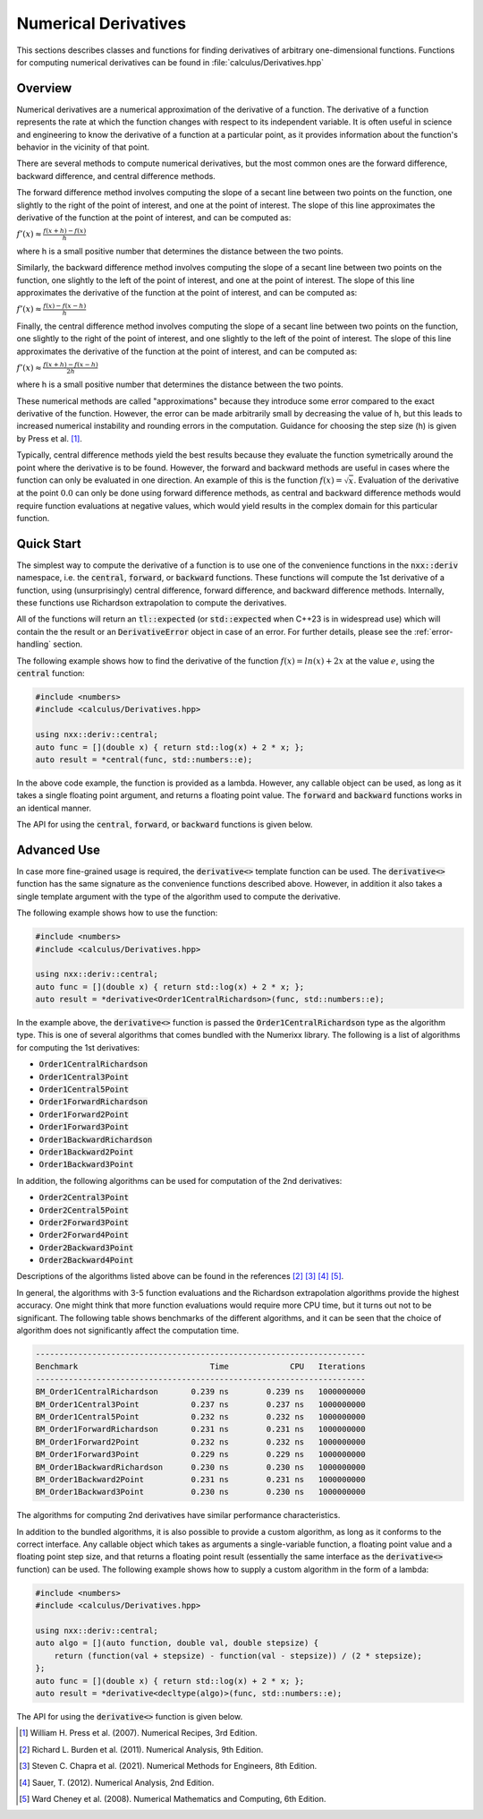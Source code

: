 *********************
Numerical Derivatives
*********************

This sections describes classes and functions for finding derivatives of arbitrary one-dimensional functions. Functions for computing numerical derivatives can be found in :file:`calculus/Derivatives.hpp`

Overview
========

Numerical derivatives are a numerical approximation of the derivative of a function. The derivative of a function represents the rate at which the function changes with respect to its independent variable. It is often useful in science and engineering to know the derivative of a function at a particular point, as it provides information about the function's behavior in the vicinity of that point.

There are several methods to compute numerical derivatives, but the most common ones are the forward difference, backward difference, and central difference methods.

The forward difference method involves computing the slope of a secant line between two points on the function, one slightly to the right of the point of interest, and one at the point of interest. The slope of this line approximates the derivative of the function at the point of interest, and can be computed as:

:math:`f'(x) ≈ \frac{f(x + h) - f(x)}{h}`

where h is a small positive number that determines the distance between the two points.

Similarly, the backward difference method involves computing the slope of a secant line between two points on the function, one slightly to the left of the point of interest, and one at the point of interest. The slope of this line approximates the derivative of the function at the point of interest, and can be computed as:

:math:`f'(x) ≈ \frac{f(x) - f(x - h)}{h}`

Finally, the central difference method involves computing the slope of a secant line between two points on the function, one slightly to the right of the point of interest, and one slightly to the left of the point of interest. The slope of this line approximates the derivative of the function at the point of interest, and can be computed as:

:math:`f'(x) ≈ \frac{f(x + h) - f(x - h)}{2h}`

where h is a small positive number that determines the distance between the two points.

These numerical methods are called "approximations" because they introduce some error compared to the exact derivative of the function. However, the error can be made arbitrarily small by decreasing the value of h, but this leads to increased numerical instability and rounding errors in the computation. Guidance for choosing the step size (h) is given by Press et al. [1]_.

Typically, central difference methods yield the best results because they evaluate the function symetrically around the point where the derivative is to be found. However, the forward and backward methods are useful in cases where the function can only be evaluated in one direction. An example of this is the function :math:`f(x) = \sqrt{x}`. Evaluation of the derivative at the point :math:`0.0` can only be done using  forward difference methods, as central and backward difference methods would require function evaluations at negative values, which would yield results in the complex domain for this particular function.

Quick Start
===========

The simplest way to compute the derivative of a function is to use one of the convenience functions in the :code:`nxx::deriv` namespace, i.e. the :code:`central`, :code:`forward`, or :code:`backward` functions. These functions will compute the 1st derivative of a function, using (unsurprisingly) central difference, forward difference, and backward difference methods. Internally, these functions use Richardson extrapolation to compute the derivatives.

All of the functions will return an :code:`tl::expected` (or :code:`std::expected` when C++23 is in widespread use) which will contain the the result or an :code:`DerivativeError` object in case of an error. For further details, please see the :ref:`error-handling` section.

The following example shows how to find the derivative of the function :math:`f(x) = ln(x) + 2x` at the value :math:`e`, using the :code:`central` function:

.. code-block:: c++

    #include <numbers>
    #include <calculus/Derivatives.hpp>

    using nxx::deriv::central;
    auto func = [](double x) { return std::log(x) + 2 * x; };
    auto result = *central(func, std::numbers::e);

In the above code example, the function is provided as a lambda. However, any callable object can be used, as long as it takes a single floating point argument, and returns a floating point value. The :code:`forward` and :code:`backward` functions works in an identical manner.

The API for using the :code:`central`, :code:`forward`, or :code:`backward` functions is given below.

.. doxygenfunction:: central
   :project: Numerixx

.. doxygenfunction:: forward
   :project: Numerixx

.. doxygenfunction:: backward
   :project: Numerixx

Advanced Use
============

In case more fine-grained usage is required, the :code:`derivative<>` template function can be used. The :code:`derivative<>` function has the same signature as the convenience functions described above. However, in addition it also takes a single template argument with the type of the algorithm used to compute the derivative.

The following example shows how to use the function:

.. code-block:: c++

    #include <numbers>
    #include <calculus/Derivatives.hpp>

    using nxx::deriv::central;
    auto func = [](double x) { return std::log(x) + 2 * x; };
    auto result = *derivative<Order1CentralRichardson>(func, std::numbers::e);

In the example above, the :code:`derivative<>` function is passed the :code:`Order1CentralRichardson` type as the algorithm type. This is one of several algorithms that comes bundled with the Numerixx library. The following is a list of algorithms for computing the 1st derivatives:

* :code:`Order1CentralRichardson`
* :code:`Order1Central3Point`
* :code:`Order1Central5Point`
* :code:`Order1ForwardRichardson`
* :code:`Order1Forward2Point`
* :code:`Order1Forward3Point`
* :code:`Order1BackwardRichardson`
* :code:`Order1Backward2Point`
* :code:`Order1Backward3Point`

In addition, the following algorithms can be used for computation of the 2nd derivatives:

* :code:`Order2Central3Point`
* :code:`Order2Central5Point`
* :code:`Order2Forward3Point`
* :code:`Order2Forward4Point`
* :code:`Order2Backward3Point`
* :code:`Order2Backward4Point`

Descriptions of the algorithms listed above can be found in the references [2]_ [3]_ [4]_ [5]_.

In general, the algorithms with 3-5 function evaluations and the Richardson extrapolation algorithms provide the highest accuracy. One might think that more function evaluations would require more CPU time, but it turns out not to be significant. The following table shows benchmarks of the different algorithms, and it can be seen that the choice of algorithm does not significantly affect the computation time.

.. code-block::

    ----------------------------------------------------------------------
    Benchmark                            Time             CPU   Iterations
    ----------------------------------------------------------------------
    BM_Order1CentralRichardson       0.239 ns        0.239 ns   1000000000
    BM_Order1Central3Point           0.237 ns        0.237 ns   1000000000
    BM_Order1Central5Point           0.232 ns        0.232 ns   1000000000
    BM_Order1ForwardRichardson       0.231 ns        0.231 ns   1000000000
    BM_Order1Forward2Point           0.232 ns        0.232 ns   1000000000
    BM_Order1Forward3Point           0.229 ns        0.229 ns   1000000000
    BM_Order1BackwardRichardson      0.230 ns        0.230 ns   1000000000
    BM_Order1Backward2Point          0.231 ns        0.231 ns   1000000000
    BM_Order1Backward3Point          0.230 ns        0.230 ns   1000000000

The algorithms for computing 2nd derivatives have similar performance characteristics.

In addition to the bundled algorithms, it is also possible to provide a custom algorithm, as long as it conforms to the correct interface. Any callable object which takes as arguments a single-variable function, a floating point value and a floating point step size, and that returns a floating point result (essentially the same interface as the :code:`derivative<>` function) can be used. The following example shows how to supply a custom algorithm in the form of a lambda:

.. code-block:: c++

    #include <numbers>
    #include <calculus/Derivatives.hpp>

    using nxx::deriv::central;
    auto algo = [](auto function, double val, double stepsize) {
        return (function(val + stepsize) - function(val - stepsize)) / (2 * stepsize);
    };
    auto func = [](double x) { return std::log(x) + 2 * x; };
    auto result = *derivative<decltype(algo)>(func, std::numbers::e);

The API for using the :code:`derivative<>` function is given below.

.. doxygenfunction:: derivative(IsFunction auto function, ReturnType<decltype(function)> val, ReturnType<decltype(function)> stepsize)
   :project: Numerixx

.. [1] William H. Press et al. (2007). Numerical Recipes, 3rd Edition.
.. [2] Richard L. Burden et al. (2011). Numerical Analysis, 9th Edition.
.. [3] Steven C. Chapra et al. (2021). Numerical Methods for Engineers, 8th Edition.
.. [4] Sauer, T. (2012). Numerical Analysis, 2nd Edition.
.. [5] Ward Cheney et al. (2008). Numerical Mathematics and Computing, 6th Edition.

